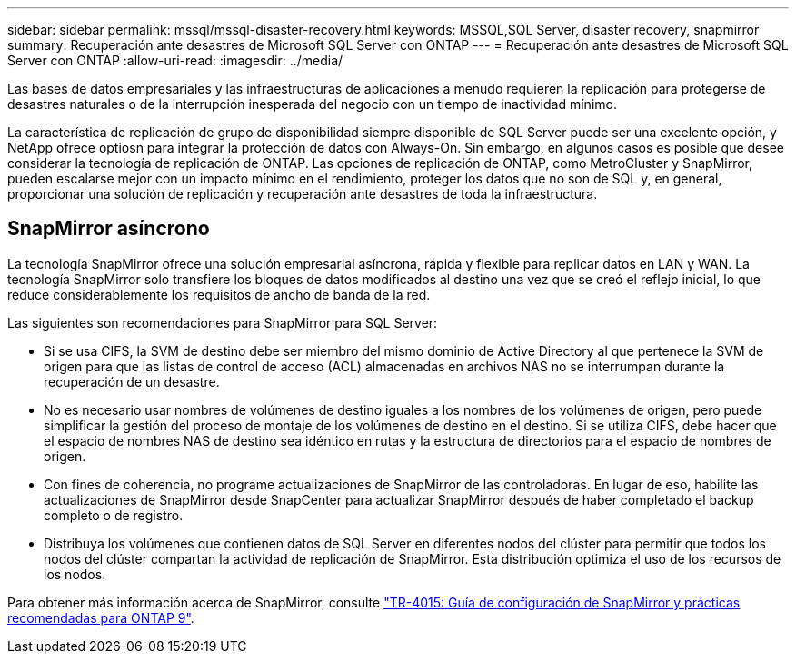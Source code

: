 ---
sidebar: sidebar 
permalink: mssql/mssql-disaster-recovery.html 
keywords: MSSQL,SQL Server, disaster recovery, snapmirror 
summary: Recuperación ante desastres de Microsoft SQL Server con ONTAP 
---
= Recuperación ante desastres de Microsoft SQL Server con ONTAP
:allow-uri-read: 
:imagesdir: ../media/


[role="lead"]
Las bases de datos empresariales y las infraestructuras de aplicaciones a menudo requieren la replicación para protegerse de desastres naturales o de la interrupción inesperada del negocio con un tiempo de inactividad mínimo.

La característica de replicación de grupo de disponibilidad siempre disponible de SQL Server puede ser una excelente opción, y NetApp ofrece optiosn para integrar la protección de datos con Always-On. Sin embargo, en algunos casos es posible que desee considerar la tecnología de replicación de ONTAP. Las opciones de replicación de ONTAP, como MetroCluster y SnapMirror, pueden escalarse mejor con un impacto mínimo en el rendimiento, proteger los datos que no son de SQL y, en general, proporcionar una solución de replicación y recuperación ante desastres de toda la infraestructura.



== SnapMirror asíncrono

La tecnología SnapMirror ofrece una solución empresarial asíncrona, rápida y flexible para replicar datos en LAN y WAN. La tecnología SnapMirror solo transfiere los bloques de datos modificados al destino una vez que se creó el reflejo inicial, lo que reduce considerablemente los requisitos de ancho de banda de la red.

Las siguientes son recomendaciones para SnapMirror para SQL Server:

* Si se usa CIFS, la SVM de destino debe ser miembro del mismo dominio de Active Directory al que pertenece la SVM de origen para que las listas de control de acceso (ACL) almacenadas en archivos NAS no se interrumpan durante la recuperación de un desastre.
* No es necesario usar nombres de volúmenes de destino iguales a los nombres de los volúmenes de origen, pero puede simplificar la gestión del proceso de montaje de los volúmenes de destino en el destino. Si se utiliza CIFS, debe hacer que el espacio de nombres NAS de destino sea idéntico en rutas y la estructura de directorios para el espacio de nombres de origen.
* Con fines de coherencia, no programe actualizaciones de SnapMirror de las controladoras. En lugar de eso, habilite las actualizaciones de SnapMirror desde SnapCenter para actualizar SnapMirror después de haber completado el backup completo o de registro.
* Distribuya los volúmenes que contienen datos de SQL Server en diferentes nodos del clúster para permitir que todos los nodos del clúster compartan la actividad de replicación de SnapMirror. Esta distribución optimiza el uso de los recursos de los nodos.


Para obtener más información acerca de SnapMirror, consulte link:https://www.netapp.com/us/media/tr-4015.pdf["TR-4015: Guía de configuración de SnapMirror y prácticas recomendadas para ONTAP 9"^].

